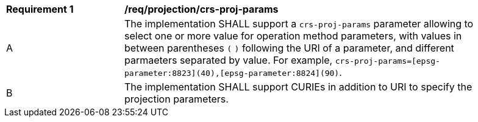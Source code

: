 [[req_projection-crs-proj-params]]
[width="90%",cols="2,6a"]
|===
^|*Requirement {counter:req-id}* |*/req/projection/crs-proj-params*
^|A |The implementation SHALL support a `crs-proj-params` parameter allowing to select one or more value for operation method parameters, with values in between parentheses `(` `)` following the URI of a parameter, and different parmaeters separated by value.
For example, `crs-proj-params=[epsg-parameter:8823](40),[epsg-parameter:8824](90)`.
^|B |The implementation SHALL support CURIEs in addition to URI to specify the projection parameters.
|===
